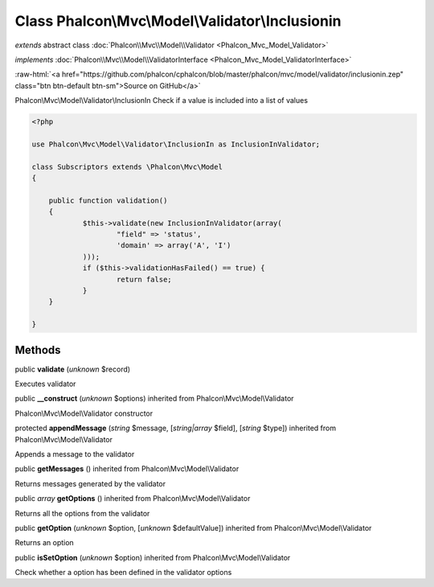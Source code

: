 Class **Phalcon\\Mvc\\Model\\Validator\\Inclusionin**
=====================================================

*extends* abstract class :doc:`Phalcon\\Mvc\\Model\\Validator <Phalcon_Mvc_Model_Validator>`

*implements* :doc:`Phalcon\\Mvc\\Model\\ValidatorInterface <Phalcon_Mvc_Model_ValidatorInterface>`

.. role:: raw-html(raw)
   :format: html

:raw-html:`<a href="https://github.com/phalcon/cphalcon/blob/master/phalcon/mvc/model/validator/inclusionin.zep" class="btn btn-default btn-sm">Source on GitHub</a>`

Phalcon\\Mvc\\Model\\Validator\\InclusionIn  Check if a value is included into a list of values  

.. code-block:: php

    <?php

    use Phalcon\Mvc\Model\Validator\InclusionIn as InclusionInValidator;
    
    class Subscriptors extends \Phalcon\Mvc\Model
    {
    
    	public function validation()
    	{
    		$this->validate(new InclusionInValidator(array(
    			"field" => 'status',
    			'domain' => array('A', 'I')
    		)));
    		if ($this->validationHasFailed() == true) {
    			return false;
    		}
    	}
    
    }



Methods
-------

public  **validate** (*unknown* $record)

Executes validator



public  **__construct** (*unknown* $options) inherited from Phalcon\\Mvc\\Model\\Validator

Phalcon\\Mvc\\Model\\Validator constructor



protected  **appendMessage** (*string* $message, [*string|array* $field], [*string* $type]) inherited from Phalcon\\Mvc\\Model\\Validator

Appends a message to the validator



public  **getMessages** () inherited from Phalcon\\Mvc\\Model\\Validator

Returns messages generated by the validator



public *array*  **getOptions** () inherited from Phalcon\\Mvc\\Model\\Validator

Returns all the options from the validator



public  **getOption** (*unknown* $option, [*unknown* $defaultValue]) inherited from Phalcon\\Mvc\\Model\\Validator

Returns an option



public  **isSetOption** (*unknown* $option) inherited from Phalcon\\Mvc\\Model\\Validator

Check whether a option has been defined in the validator options



